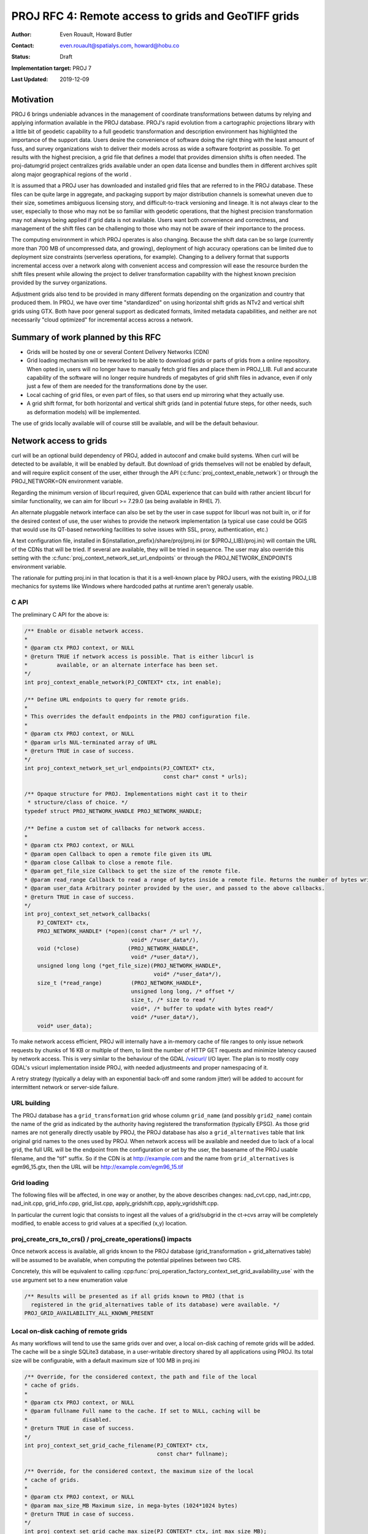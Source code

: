 .. _rfc4:

====================================================================
PROJ RFC 4: Remote access to grids and GeoTIFF grids
====================================================================

:Author: Even Rouault, Howard Butler
:Contact: even.rouault@spatialys.com, howard@hobu.co
:Status: Draft
:Implementation target: PROJ 7
:Last Updated: 2019-12-09

Motivation
-------------------------------------------------------------------------------

PROJ 6 brings undeniable advances in the management of coordinate
transformations between datums by relying and applying information available in
the PROJ database. PROJ's rapid evolution from a cartographic projections
library with a little bit of geodetic capability to a full geodetic
transformation and description environment has highlighted the importance of
the support data. Users desire the convenience of software doing the right
thing with the least amount of fuss, and survey organizations wish to deliver
their models across as wide a software footprint as possible.  To get results
with the highest precision, a grid file that defines a model that provides
dimension shifts is often needed. The proj-datumgrid project centralizes grids
available under an open data license and bundles them in different archives
split along major geographical regions of the world .

It is assumed that a PROJ user has downloaded and installed grid files that are
referred to in the PROJ database. These files can be quite large in aggregate,
and packaging support by major distribution channels is somewhat uneven due to
their size, sometimes ambiguous licensing story, and difficult-to-track
versioning and lineage.  It is not always clear to the user, especially to
those who may not be so familiar with geodetic operations, that the highest
precision transformation may not always being applied if grid data is not
available. Users want both convenience and correctness, and management of the
shift files can be challenging to those who may not be aware of their
importance to the process.

The computing environment in which PROJ operates is also changing. Because the
shift data can be so large (currently more than 700 MB of uncompressed data,
and growing), deployment of high accuracy operations can be limited due to
deployment size constraints (serverless operations, for example). Changing to a
delivery format that supports incremental access over a network along with
convenient access and compression will ease the resource burden the shift files
present while allowing the project to deliver transformation capability with
the highest known precision provided by the survey organizations.

Adjustment grids also tend to be provided in many different formats depending
on the organization and country that produced them. In PROJ, we have over time
"standardized" on using horizontal shift grids as NTv2 and vertical shift grids
using GTX. Both have poor general support as dedicated formats, limited
metadata capabilities, and neither are not necessarily "cloud optimized" for
incremental access across a network.

Summary of work planned by this RFC
-------------------------------------------------------------------------------

- Grids will be hosted by one or several Content Delivery Networks (CDN)
- Grid loading mechanism will be reworked to be able to download grids or parts
  of grids from a online repository. When opted in, users will no longer have to
  manually fetch grid files and place them in PROJ_LIB.
  Full and accurate capability of the software will no longer require hundreds
  of megabytes of grid shift files in advance, even if only just a few of them
  are needed for the transformations done by the user.
- Local caching of grid files, or even part of files, so that users end up
  mirroring what they actually use.
- A grid shift format, for both horizontal and vertical shift grids (and in
  potential future steps, for other needs, such as deformation models) will be
  implemented.

The use of grids locally available will of course still be available, and will
be the default behaviour. 

Network access to grids
-------------------------------------------------------------------------------

curl will be an optional build dependency of PROJ, added in autoconf and cmake
build systems. When curl will be detected to be available, it will be enabled
by default. But download of grids themselves will not be enabled by default,
and will require explicit consent of the user, either through the API
(:c:func:`proj_context_enable_network`) or through the PROJ_NETWORK=ON
environment variable.

Regarding the minimum version of libcurl required, given GDAL experience that
can build with rather ancient libcurl for similar functionality, we can aim for
libcurl >= 7.29.0 (as being available in RHEL 7).

An alternate pluggable network interface can also be set by the user in case
suppot for libcurl was not built in, or if for the desired context of use, the
user wishes to provide the network implementation (a typical use case could be
QGIS that would use its QT-based networking facilities to solve issues with
SSL, proxy, authentication, etc.)

A text configuration file, installed in ${installation_prefix}/share/proj/proj.ini
(or ${PROJ_LIB}/proj.ini)
will contain the URL of the CDNs that will be tried. If several are available,
they will be tried in sequence. The user may also override this setting with the
:c:func:`proj_context_network_set_url_endpoints` or through the PROJ_NETWORK_ENDPOINTS
environment variable.

The rationale for putting proj.ini in that location is
that it is a well-known place by PROJ users, with the existing PROJ_LIB mechanics
for systems like Windows where hardcoded paths at runtime aren't generaly usable.

C API
+++++

The preliminary C API for the above is:

.. code-block:: c

    /** Enable or disable network access.
    *
    * @param ctx PROJ context, or NULL
    * @return TRUE if network access is possible. That is either libcurl is
    *         available, or an alternate interface has been set.
    */
    int proj_context_enable_network(PJ_CONTEXT* ctx, int enable);

    /** Define URL endpoints to query for remote grids.
    *
    * This overrides the default endpoints in the PROJ configuration file.
    *
    * @param ctx PROJ context, or NULL
    * @param urls NUL-terminated array of URL
    * @return TRUE in case of success.
    */
    int proj_context_network_set_url_endpoints(PJ_CONTEXT* ctx,
                                               const char* const * urls);

    /** Opaque structure for PROJ. Implementations might cast it to their
     * structure/class of choice. */
    typedef struct PROJ_NETWORK_HANDLE PROJ_NETWORK_HANDLE;

    /** Define a custom set of callbacks for network access.
    *
    * @param ctx PROJ context, or NULL
    * @param open Callback to open a remote file given its URL
    * @param close Callbak to close a remote file.
    * @param get_file_size Callback to get the size of the remote file.
    * @param read_range Callback to read a range of bytes inside a remote file. Returns the number of bytes written into the buffer.
    * @param user_data Arbitrary pointer provided by the user, and passed to the above callbacks.
    * @return TRUE in case of success.
    */
    int proj_context_set_network_callbacks(
        PJ_CONTEXT* ctx,
        PROJ_NETWORK_HANDLE* (*open)(const char* /* url */,
                                     void* /*user_data*/),
        void (*close)               (PROJ_NETWORK_HANDLE*, 
                                     void* /*user_data*/),
        unsigned long long (*get_file_size)(PROJ_NETWORK_HANDLE*,
                                            void* /*user_data*/),
        size_t (*read_range)         (PROJ_NETWORK_HANDLE*,
                                     unsigned long long, /* offset */
                                     size_t, /* size to read */
                                     void*, /* buffer to update with bytes read*/
                                     void* /*user_data*/),
        void* user_data);


To make network access efficient, PROJ will internally have a in-memory cache
of file ranges to only issue network requests by chunks of 16 KB or multiple of them,
to limit the number of HTTP GET requests and minimize latency caused by network
access. This is very similar to the behaviour of the GDAL
`/vsicurl/ <https://gdal.org/user/virtual_file_systems.html#vsicurl-http-https-ftp-files-random-access>`_
I/O layer. The plan is to mostly copy GDAL's vsicurl implementation inside PROJ, with
needed adjustmeents and proper namespacing of it.

A retry strategy (typically a delay with an exponential back-off and some random
jitter) will be added to account for intermittent network or server-side failure.

URL building
++++++++++++

The PROJ database has a ``grid_transformation`` grid whose column ``grid_name``
(and possibly ``grid2_name``) contain the name of the grid as indicated by the
authority having registered the transformation (typically EPSG). As those
grid names are not generally directly usable by PROJ, the PROJ database has
also a ``grid_alternatives`` table that link original grid names to the ones used
by PROJ. When network access will be available and needed due to lack of a
local grid, the full URL will be the 
endpoint from the configuration or set by the user, the basename of the PROJ
usable filename, and the "tif" suffix. So if the CDN is at http://example.com
and the name from ``grid_alternatives`` is egm96_15.gtx, then the URL will
be http://example.com/egm96_15.tif

Grid loading
++++++++++++

The following files will be affected, in one way or another, by the above describes
changes:
nad_cvt.cpp, nad_intr.cpp, nad_init.cpp, grid_info.cpp, grid_list.cpp, apply_gridshift.cpp,
apply_vgridshift.cpp.

In particular the current logic that consists to ingest all the values of a
grid/subgrid in the ct->cvs array will be completely modified, to enable
access to grid values at a specified (x,y) location.

proj_create_crs_to_crs() / proj_create_operations() impacts
+++++++++++++++++++++++++++++++++++++++++++++++++++++++++++

Once network access is available, all grids known to the PROJ database
(grid_transformation + grid_alternatives table) will be assumed to be available,
when computing the potential pipelines between two CRS.

Concretely, this will be equivalent to calling
:cpp:func:`proj_operation_factory_context_set_grid_availability_use`
with the ``use`` argument set to a new enumeration value 

.. code-block:: c

    /** Results will be presented as if all grids known to PROJ (that is
      registered in the grid_alternatives table of its database) were available. */
    PROJ_GRID_AVAILABILITY_ALL_KNOWN_PRESENT


Local on-disk caching of remote grids
+++++++++++++++++++++++++++++++++++++

As many workflows will tend to use the same grids over and over, a local
on-disk caching of remote grids will be added. The cache will be a single
SQLite3 database, in a user-writable directory shared by all applications using
PROJ. Its total size will be configurable, with a default maximum size of 100 MB
in proj.ini

.. code-block:: c

    /** Override, for the considered context, the path and file of the local
    * cache of grids.
    *
    * @param ctx PROJ context, or NULL
    * @param fullname Full name to the cache. If set to NULL, caching will be
    *                 disabled.
    * @return TRUE in case of success.
    */
    int proj_context_set_grid_cache_filename(PJ_CONTEXT* ctx, 
                                             const char* fullname);

    /** Override, for the considered context, the maximum size of the local
    * cache of grids.
    *
    * @param ctx PROJ context, or NULL
    * @param max_size_MB Maximum size, in mega-bytes (1024*1024 bytes)
    * @return TRUE in case of success.
    */
    int proj_context_set_grid_cache_max_size(PJ_CONTEXT* ctx, int max_size_MB);

The planned database structure is:

.. code-block:: sql

    CREATE TABLE chunks(
        id        INTEGER PRIMARY KEY AUTOINCREMENT,
        filename  TEXT NOT NULL,
        offset    INTEGER NOT NULL,
        data      BLOB NOT NULL
    );

    CREATE INDEX idx_chunks ON chunks USING (filename, offset);

    CREATE TABLE recently_used(
        age        INTEGER UNIQUE, -- 0 is last accessed
        chunk_id   INTEGER UNIQUE NOT NULL,
        CONSTRAINT fk_recently_used_to_chunk FOREIGN KEY (chunk_id) REFERENCES chunks(id)
    );

The chunks table will store 16 KB chunks (or less for terminating chunks).
The recently_used table will act as a least recently used list of chunk ids.

The directory used to locate this database will be ${XDG_DATA_HOME}/proj
(per https://specifications.freedesktop.org/basedir-spec/basedir-spec-latest.html)
where ${XDG_DATA_HOME} defaults to ${HOME}/.local/share on Unix builds
and ${LOCALAPPDATA} on Windows builds. Exact details to be sorted out, but
https://github.com/ActiveState/appdirs/blob/a54ea98feed0a7593475b94de3a359e9e1fe8fdb/appdirs.py#L45-L97
can be a good reference.

As this database might be accesse by several threads or processes at the same
time, the code accessing to it will carefully honour SQLite3 errors regarding
to locks, to do appropriate retries if another thread/process is currently
locking the database. Accesses requiring a modification of the database will
start with a BEGIN IMMEDIATE transaction so as to acquire a write lock.

.. note:: This database should be hosted on a local disk, not a network one.
          Otherwise SQLite3 locking issues are to be expected.

CDN provider
++++++++++++

`Amazon Public Datasets <https://aws.amazon.com/opendata/public-datasets/>`_
has offered to be a storage and CDN provider.

The program covers storage and egress (bandwidth) of the data.
They generally don't allow usage of CloudFront
(their CDN) as part of the program (we would usually look to have it covered
by credits), but in this instance, they would be fine to provide it.
They'd only ask that we keep the CloudFront URL "visible" (as appropriate for
the use case) so people can see where the data is hosted in case they go looking.
Their terms can be seen at https://aws.amazon.com/service-terms/ and CloudFront
has its own, small section. Those terms may change a bit from time to time for
minor changes. Major changing service terms is assumed to be unfrequent.
There are also the Public Dataset Program terms at http://aws.amazon.com/public-datasets/terms/.
Those also do not effectively change over time and are renewed on a 2 year basis.

Criteria for grid hosting
+++++++++++++++++++++++++

The grids hosted on the CDN will be exactly the ones collected,
currently and in the future, by the `proj-datumgrid <https://github.com/OSGeo/proj-datumgrid/>`_
initiative. In particular, new grids are accepted as long as
they are released under a license that is compatible with the
`Open Source Definition <https://opensource.org/osd-annotated>`_ and the source
of the grid is clearly stated and verifiable. Suitable licenses include:

- Public domain
- X/MIT
- BSD 2/3/4 clause
- CC0
- CC-BY (v3.0 or later)
- CC-BY-SA (v3.0 or later)

For new grids to be transparently used by the proj_create_crs_to_crs() mechanics,
they must be registered in the PROJ database (proj.db) in the ``grid_transformation`` and
``grid_alternatives`` table. The nominal path to have a new record in the grid_transformation
is to have a transformation being registered in the EPSG dataset (if there is no
existing one), which will be subsequently imported into the PROJ database.

Versioning, historical preservation of grids
++++++++++++++++++++++++++++++++++++++++++++

The policy regarding this should be similar to the one applied to
`proj-datumgrid <https://github.com/OSGeo/proj-datumgrid/>`_, which even if
not formalized, is around the following lines:

- Geodetic agencies release regularly new version of grids. Typically for the
  USA, NOAA has released GEOID99, GEOID03, GEOID06, GEOID09, GEOID12A, GEOID12B,
  GEOID18 for the NAVD88 to NAD83/NAD83(2011) vertical adjustments. Each of these
  grids is considered by EPSG and PROJ has a separate object, with distinct filenames.
  The release of a new version does not cause the old grid to be automatically removed.
  That said, due to advertized accuracies and supersession rules of the EPSG dataset, the
  most recent grid will generally be used for a CRS -> CRS transformation if the
  user uses proj_create_crs_to_crs() (with the exception that if a VERT_CRS WKT
  includes a GEOID_MODEL known to PROJ, an old version of the grid will be used).
  If the user specifies a whole pipeline with an explicit grid name, it will be
  of course strictly honoured.
  As time goes, the size of the datasets managed by proj-datumgrid will be increasing,
  we will have to explore on we managed that for the distributed .zip / .tar.gz
  archives. This should not be a concern for CDN hosted content.

- In case software-related conversion errors from the original grid format to the
  one used by PROJ (be it GTX, NTv2 or GeoTIFF) would happen, the previous erroneous
  version of the dataset would be replaced by the corrected one. In that situation,
  this might have an effect with the local on-disk caching of remote grids. We will
  have to see with the CDN providers used if we can use for example the ETag HTTP header
  on the client to detect a change, so that old cached content is not erroneously
  reused (if not possible, we'll have to use some text file listing the grid names and their
  current md5sum)


Grids in GeoTIFF format
-------------------------------------------------------------------------------

Limitations of current formats
++++++++++++++++++++++++++++++

Several formats exist depending on the ad-hoc needs and ideas of the original
data producer. It would be apropriate to converge on a common format able to
address the different use cases.

- Not tiled. Tiling is a nice to have propery for cloud-friendly access to
  large files.
- No support for compression
- The NTv2 structures is roughly: header of main grid, data of main grid,
  header of subgrid 1, data of subgrid 1, header of subgrid 2, data of subgrid 2,
  etc.Due to the headers being scattered through the file, it is not possibly
  to retrieve with a single HTTP GET request all header information.
- GTX format has no provision to store metadata besides the minimum georeferencing
  of the grid. NTv2 is a bit richer, but no extensible metadata possible.

Discussion on choice of format
++++++++++++++++++++++++++++++

We have been made recently aware of other initiatives from the industry to come
with a common format to store geodetic adjustment data. Some discussions have
happen recently within the OGC CRS Working group. Past efforts include the
Esri's proposed Geodetic data Grid eXchange Format, GGXF, briefly mentionned at
page 86 of
https://iag.dgfi.tum.de/fileadmin/IAG-docs/Travaux2015/01_Travaux_Template_Comm_1_tvd.pdf
and page 66 of ftp://ftp.iaspei.org/pub/meetings/2010-2019/2015-Prague/IAG-Geodesy.pdf
The current trend of those works would be to use a netCDF / HDF5 container.

So, for the sake of completness, we list hereafter a few potential candidate
formats and their pros and cons.

TIFF/GeoTIFF
************

Strong points:

* TIFF is a well-known and widespread format.

* The GeoTIFF encoding is a widely industry supported scheme to encode georeferencing.
  It is now a `OGC standard <https://www.opengeospatial.org/standards/geotiff>`_

* There are independent initiatives to share grids as GeoTIFF, like
  `that one <https://www.agisoft.com/downloads/geoids/>`_

* TIFF can contain multiple images (IFD: Image File Directory) chained together.
  This is the mechanism used for multiple-page scanned TIFF files, or in the
  geospatial field to store multi-resolution/pyramid rasters. So it can be
  used with sub-grids as in the NTv2 format.

* Extensive experience with the TIFF format, and its appropriatness for network
  access, in particular through the `Cloud Optimized GeoTIFF initiative <https://www.cogeo.org/>`_
  whose layout can make use of sub-grids efficient from a network access
  perspective, because grid headers can be put at the beginning of the file, and
  so being retrieved in a single HTTP GET request.

* TIFF can be tiled.

* TIFF can be compressed. Commonly found compression formats arre DEFLATE, LZW,
  combined with differential integer or floating point predictors

* A TIFF image can contain a configurable number of channels/bands/samples.
  In the rest of the document, we will use the sample terminology for this concept.

* TIFF sample organization can be configured: either the values of different
  samples are packed together (`PlanarConfiguration <https://www.awaresystems.be/imaging/tiff/tifftags/planarconfiguration.html>`_ = Contig), or put in separate tiles/strips
  (PlanarConfiguration = Separate)

* libtiff is a dependency commonly found in binary distributions of the
  "ecosystem" to which PROJ belongs too

* libtiff benefits from many years of efforts to increase its security, for
  example being integrated to the oss-fuzz initiative. Given the potential
  fetching of grids, using security tested components is an important concern.

* Browser-side: there are "ports" of libtiff/libgeotiff in the browser such
  as https://geotiffjs.github.io/ which could potentially make a port of PROJ
  easier.

Weak points:

* we cannot use libgeotiff, since it depends itself on PROJ (to resolve CRS
  or components of CRS from their EPSG codes). That said, for PROJ intended
  use, we only need to decode the ModelTiepointTag and ModelPixelScaleTag TIFF
  tags, so this can be done "at hand"

* the metadata capabilities of TIFF baseline are limited. The TIFF format comes
  with a predefined set of metadata items whose keys have numeric values. That
  said, GDAL has used for the last 20 years or so a dedicated tag,
  `GDAL_METADATA <https://www.awaresystems.be/imaging/tiff/tifftags/gdal_metadata.html>`_
  of code 42112 that holds a XML-formatted string being able to store arbitrary
  key-pair values.

netCDF v3
*********

Strong points:

* The binary format description as given in
  `OGC 10-092r3 <http://portal.opengeospatial.org/files/?artifact_id=43734>`_ is relatively simple,
  but it would still probably be necessary to use libnetcdf-c to access it

* Metadata can be stored easily in netCDF attributes


Weak points:

* No compression in netCDF v3

* No tiling in netCDF v3

* Multi-samples variables are located in different sections of the files
  (correspond to TIFF PlanarConfiguration = Separate)

* No natural way of having hiearchical / multigrids. They must be encoded as
  separate variables

* georeferencing in netCDF is somewhat less standardized than TIFF/GeoTIFF.
  The generally used model is `the conventions for CF (Climate and Forecast)
  metadata <http://cfconventions.org/>`_
  but there is nothing really handy in them for simple georeferencing with
  the coordinate of the upper-left pixel and the resolution. The practice is
  to write explict lon and lat variables with all values taken by the grid.
  GDAL has for many years supported a simpler syntax, using a GeoTransform
  attribute.

* From the format description, its layout could be relatively cloud friendly,
  except that libnetcdf has no API to plug an alternate I/O layer.

* Most binary distributions of netCDF nowadays are based on libnetcdf v4, which
  implies the HDF5 dependency.

* From a few issues we identified a few years ago regarding crashes on corrupted
  datasets, we contacted libnetcdf upstream, but they did not seem to be
  interested in addressing those security issues.

netCDF v4 / HDF5
****************

Note: The netCDF v4 format is a profile of the HDF5 file format.

Strong points:

* Compression supported (ZLIB and SZIP predefined)

* Tiling (chunking) supported

* Values of Multi-sample variables can be interleaved together (similarly
  to TIFF PlanarConfiguration = Contig) by using compound data types.

* Hierarchical organization with groups

* While the netCDF API does not provide an alternate I/O layer, this is
  possible with the HDF5 API.

* Grids can be indexed by more than 2 dimensions (for current needs, we
  don't need more than 2D support)

Weak points:

* The `HDF 5 File format <https://support.hdfgroup.org/HDF5/doc/H5.format.html>`_
  is more complex than netCDF v3, and likely more than TIFF. We do not have
  in-depth expertise of it to assess its cloud-friendliness.

* The ones mentionned for netCDF v3 regarding georeferencing and security apply.


GeoPackage
**********

As PROJ has already a SQLite3 dependency, GeoPackage could be examined as a
potential solution.

Strong points:

* SQLite3 dependency

* OGC standard

* Multi-grid capabilities

* Tiling

* Compression

* Metadata capabilities

Weak points:

* GeoPackage mostly address the RGB(A) Byte use case, or via the tile gridded
  data extension, single-sample non-Byte data. No native support for multi-sample
  non-Byte data: each sample should be put in a separate raster table.

* Experience shows that SQLite3 layout (at least the layout adopted when using
  the standard libsqlite3) is not cloud friendly. Indices may be scattered in
  different places of the file.

Conclusions
***********

The 2 major contenders regarding our goals and constraints are GeoTIFF and HDF5.
Given past positive experience and its long history, GeoTIFF remains our preferred
choice.


.. _description_geotiff_format:

Description of the PROJ GeoTIFF format
++++++++++++++++++++++++++++++++++++++

The general principles that guide the following requirements and recommendations
are such that files will be properly recognized by PROJ, and also by GDAL which
is an easy way to inspect such grid files:

- `TIFF 6.0 <https://www.awaresystems.be/imaging/tiff/specification/TIFF6.pdf>`_
  based (could possibly be BigTIFF without code changes, if we ever
  need some day to handle grids larger than 4GB)

- `GeoTIFF 1.1 <http://docs.opengeospatial.org/is/19-008r4/19-008r4.html>`_ for the georeferencing.
  GeoTIFF 1.1 is a recent standard, compared to the original GeoTIFF 1.0 version,
  but its backward compatibility is excellent, so that should not cause much trouble
  to readers that are not official GeoTIFF 1.1 compliant.

- Files hosted on the CDN will use a Geographic 2D CRS for the GeoTIFF GeoKeys.
  That CRS is intended to be the interpolation CRS as defined in
  `OGC Abstract Specification Topic 2 <http://docs.opengeospatial.org/as/18-005r4/18-005r4.html>`_,
  that is the CRS to which grid values are refered to.

  Given that they will nominally be related to the EPSG dataset, the `GeodeticCRSGeoKey
  <http://docs.opengeospatial.org/is/19-008r4/19-008r4.html#_requirements_class_geodeticcrsgeokey>`_
  will be used to store the EPSG code of the CRS. If the CRS cannot be reliably
  encoded through that key or other geokeys, the ``interpolation_crs_wkt`` metadata
  item detailed afterwards should be used.

  This CRS will be generally the source CRS (for geographic to
  geographic horizontal shift grids, or geographic to vertical shift grids), but
  for vertical to vertical CRS adjustment, this will be the geographic CRS to
  which the grid is referenced. In some very rare cases of geographic to vertical
  shift grids, the interpolation CRS might be a geographic CRS that is not the
  same as the source CRS (into which ellipsoidal height are expressed). The only
  instance we have in mind is for the EPSG:7001 "ETRS89 to NAP height (1)" transformation
  using the naptrans2008 VDatum-grid which is referenced to Amersfoort EPSG:4289
  instead of ETRS89...

  On the reading side, PROJ will ignore that information:
  the CRS is already stored in the source_crs or interpolation_crs column of the
  grid_transformation table.

  For geographic to vertical shift files (geoid models), the GeoTIFF 1.1
  convention will be used to store the value of the `VerticalGeoKey
  <http://docs.opengeospatial.org/is/19-008r4/19-008r4.html#_requirements_class_verticalgeokey>`_
  So a geoid model that apply to WGS 84 EPSG:4979 will have GeodeticCRSGeoKey = 4326
  and VerticalGeoKey = 4979.

- Files hosted on the CDN will use the GeoTIFF defined `ModelTiepointTag and ModelPixelScaleTag
  <http://docs.opengeospatial.org/is/19-008r4/19-008r4.html#_raster_to_model_coordinate_transformation_requirements>`_ TIFF tags
  to store the coordinates of the upper-left pixel and the resolution of the pixels.
  On the reading side, they will be required and ModelTransformationTag will be ignored.

  .. note::

    Regarding anti-meridian handling, a variety of possibilities exist.
    We do not attempt to standardize this and filesh hosted on the CDN will use
    a georeferencing close to the original data producer.
    For example, NOAA vertical grids that apply to Conterminous USA might even have a top-left
    longitude beyond 180 (for consistency with Alaska grids, whose origin is < 180)
    Anti-meridian handling in PROJ has probably issues. This RFC does not attempt
    to address them in particular, as they are believed to be orthogonal to the
    topics it covers, and being mostly implementation issues.

- Files hosted on the CDN will use the `GTRasterTypeGeoKey
  <http://docs.opengeospatial.org/is/19-008r4/19-008r4.html#_requirements_class_gtrastertypegeokey>`_
  = PixelIsPoint convention.
  This is the convention used by most existing grid formats currently. Note that GDAL
  typically use a PixelIsArea convention (but can handle both conventions), so the
  georeferencing it displays when opening a .gsb or .gtx file appears to have a 
  half-pixel shift regarding to the coordinates stored in the original grid file. On
  the reading side, PROJ will accept both conventions (for equivalent georeferencing,
  the value of the origin in a PixelIsArea convention is shifted by a half-pixel
  towards the upper-left direction). Unspecified behaviour if this GeoKey is absent.

- Files hosted on the CDN will be tiled, presumably with 256x256 tiles (small
  grids that are smaller than 256x256 will use a single strip). On the reading
  side, PROJ will accept TIFF files with any strip or tile organization.
  Tiling is expressed by specifying the TileWidth, TileHeight, TileOffsets
  and TileByteCounts tags. Strip organization is expressed by specifying the
  RowsPerStrip, StripByteCounts and StripOffsets tags.

- Files hosted on the CDN will use `Compression
  <https://www.awaresystems.be/imaging/tiff/tifftags/compression.html>`_ = DEFLATE
  or LZW (to be determined, possibly with
  `Predictor <https://www.awaresystems.be/imaging/tiff/tifftags/predictor.html>`_ = 2
  or 3)
  On the reading side, PROJ will accept TIFF files with any compression method
  (appropriate for the data types and PhotometricInterpretation considered)
  supported by the libtiff build used by PROJ. Of course uncompressed files will be supported.

- Files hosted on the CDN will use little-endian byte ordering. On the reading
  side, libtiff will transparently handle both little-endian and big-endian
  ordering.

- Files hosted on the CDN will use PlanarConfiguration=Separate.
  The tools described in a later section will order blocks so that blocks needed
  for a given location are close to each other.
  On the reading side, PROJ will handle also PlanarConfiguration=Contig.

- Files hosted on the CDN will generally use Float32 (BitsPerSample=32 and SampleFormat=IEEEFP)
  Files may be created using Signed Int 16 (
  `BitsPerSample <https://www.awaresystems.be/imaging/tiff/tifftags/bitspersample.html>`_ =16 and
  `SampleFormat <https://www.awaresystems.be/imaging/tiff/tifftags/sampleformat.html>`_ = INT),
  Unsigned Int 16 (BitsPerSample=16 and SampleFormat=UINT), Signed Int 32 or Unsigned Int 32 generally with an
  associate scale/offset.
  On the reading side, only those three data types will be supported as well.

- Files hosted on the CDN will have a `PhotometricInterpretation
  <https://www.awaresystems.be/imaging/tiff/tifftags/photometricinterpretation.html>`_ = MinIsBlack.
  It will be assumed, and ignored on the reading side.

- Files hosted on the CDN will nominally have:

    * `SamplesPerPixel <https://www.awaresystems.be/imaging/tiff/tifftags/samplesperpixel.html>`_ = 2
      for horizontal shift grid, with the first sample being the longitude offset
      and the second sample being the latitude offset.

    * SamplesPerPixel = 1 for vertical shift grids.

   In the future, different values of SamplesPerPixel may be used to accomodate
   for other needs. For example for deformation models, SamplesPerPixel = 3 to combine
   horizontal and vertical adjustments.
   And even for the current identified needs of horizontal or vertical shifts,
   more samples may be present (to indicate for example uncertainties), but
   will be ignored by PROJ.

   The `ExtraSamples <https://www.awaresystems.be/imaging/tiff/tifftags/extrasamples.html>`_
   tag should be set to a value of SamplesPerPixel - 1 (given the rules that
   apply for PhotometricInterpretation = MinIsBlack)

- The `ImageDescription <https://www.awaresystems.be/imaging/tiff/tifftags/imagedescription.html>`_
  tag may be used to convey extra information about the name, provenance, version
  and last updated date of the grid.
  Will be set when possible fo files hosted on the CDN.
  Ignored by PROJ.

- The `Copyright <https://www.awaresystems.be/imaging/tiff/tifftags/copyright.html>`_
  tag may be used to convey extra information about the copyright and license of the grid.
  Will be set when possible fo files hosted on the CDN.
  Ignored by PROJ.

- The `DateTime <https://www.awaresystems.be/imaging/tiff/tifftags/datetime.html>`_
  tag may be used to convey the date at which the file has been created or
  converted. In case of a file conversion, for example from NTv2, this will be
  the date at which the conversion has been performed. The ``ImageDescription``
  tag however will contain the latest of the CREATED or UPDATED fields from the NTv2 file.
  Will be set when possible fo files hosted on the CDN.
  Ignored by PROJ.

- Files hosted on the CDN will use the `GDAL_NODATA
  <https://www.awaresystems.be/imaging/tiff/tifftags/gdal_nodata.html>`_ tag to encode
  the value of the nodata / missing value, when it applies to the grid.

  If offset and/or scaling is used, the nodata value corresponds to the raw value,
  before applying offset and scaling.
  The value found in this tag, if present, will be honoured (to the extent to
  which current PROJ code makes use of nodata).
  For floating point data, writers are strongly discouraged to use non-finite values
  (+/- infinity, NaN) of nodata to maximimize interoperability.
  The GDAL_NODATA value applies to all samples of a given TIFF IFD.

- Files hosted on the CDN will use the `GDAL_METADATA
  <https://www.awaresystems.be/imaging/tiff/tifftags/gdal_metadata.html>`_ tag to encode extra
  metadata not supported by baseline or extended TIFF.

  * The root XML node should be ``GDALMetadata``

  * Zero, one or several child XML nodes ``Item`` may be present.

  * A Item should have a ``name`` attribute, and a child text node with its value.
    ``role`` and ``sample`` attributes may be present for attributes that have
    a special semantics (recognized by GDAL). The value of `sample` should be
    a integer value between 0 and number_of_samples - 1.

  * Scale and offset to convert integer raw values to floating point values
    may be expressed with XML `Item` elements whose name attribute is respectively
    ``SCALE`` and ``OFFSET``, and their ``role`` attribute is respectively ``scale``
    and ``offset``. The decoded value will be: {offset} + {scale} * raw_value_from_geotiff_file

    For a offset value of 1 and scaling of 2, the following payload should be
    stored:

    .. code-block:: xml

        <GDALMetadata>
            <Item name="OFFSET" sample="0" role="offset">1</Item>
            <Item name="SCALE" sample="0" role="scale">2</Item>
        </GDALMetadata>

  * The type of the grid must be specified with a `Item` whose ``name`` is set
    to ``TYPE``.

    Values recognized by PROJ currently are:

    - ``HORIZONTAL_OFFSET``: implies the presence of at least two samples.
      The first sample must contain the latitude offset and the second
      sample must contain the longitude offset.
      Corresponds to PROJ ``hgridshift`` method.

    - ``VERTICAL_OFFSET_GEOGRAPHIC_TO_VERTICAL``: implies the presence of at least one sample.
      The first sample must contain the vertical adjustment. Must be used when
      the source/interpolation CRS is a Geographic CRS and the target CRS a Vertical CRS.
      Corresponds to PROJ ``vgridshift`` method.

    - ``VERTICAL_OFFSET_VERTICAL_TO_VERTICAL``: implies the presence of at least one sample.
      The first sample must contain the vertical adjustment. Must be used when
      the source and target CRS are Vertical CRS.
      Corresponds to PROJ ``vgridshift`` method.

    - ``GEOCENTRIC_TRANSLATION``: implies the presence of at least 3 samples.
      The first 3 samples must be respectively the geocentric adjustments along
      the X, Y and Z axis. Must be used when the source and target CRS are
      geocentric CRS. The interpolation CRS must be a geographic CRS.
      Corresponds to PROJ ``xyzgridshift`` method.

    For example:

    .. code-block:: xml

        <Item name="TYPE">HORIZONTAL_OFFSET</Item>

  * The description of each sample must be specified with a Item whose ``name``
    attribute is set to ``DESCRIPTION`` and ``role`` attribute to ``description``.

    Values recognized by PROJ for this Item are currently:

    + ``latitude_offset``: valid for TYPE=HORIZONTAL_OFFSET. Sample values should be
      the value to add a latitude expressed in the CRS encoded in the GeoKeys
      to obtain a latitude value expressed in the target CRS.

    + ``longitude_offset``: valid for TYPE=HORIZONTAL_OFFSET. Sample values should be
      the value to add a longitude expressed in the CRS encoded in the GeoKeys
      to obtain a longitude value expressed in the target CRS.

    + ``geoid_undulation``: valid for TYPE=VERTICAL_OFFSET_GEOGRAPHIC_TO_VERTICAL.
      For a source CRS being a geographic CRS and a target CRS being a vertical CRS,
      sample values should be the value to add to a geoid-related height (that
      is expressed in the target CRS) to
      get an ellipsoidal height (that is expressed in the source CRS), also
      called the geoid undulation.
      Note the possible confusion related to what is the source CRS and target CRS and
      the semantics of the value stored (to convert from the source to the target,
      one must subtract the value contained in the grid). This is the convention
      used by the `EPSG:9665 <https://www.epsg-registry.org/export.htm?gml=urn:ogc:def:method:EPSG::9665>`_
      operation method.

    + ``vertical_offset``: valid for TYPE=VERTICAL_OFFSET_VERTICAL_TO_VERTICAL.
      For a source and target CRS being vertical CRS,
      sample values should be the value to add to an elevation expressed in the
      source CRS to obtain a longitude value expressed in the target CRS.

    + ``x_translation`` / ``y_translation`` / ``z_translation``: valid for
      TYPE=GEOCENTRIC_TRANSLATION.
      Sample values should be the value to add to the input geocentric coordinates
      expressed in the source CRS to geocentric coordinates expressed in the target CRS.

    For example:

    .. code-block:: xml

        <Item name="DESCRIPTION" sample="0" role="description">latitude_offset</Item>
        <Item name="DESCRIPTION" sample="1" role="description">longitude_offset</Item>

    Other values may be used (not used by PROJ):

    + ``latitude_offset_accuracy``: valid for TYPE=HORIZONTAL_OFFSET. Sample values should be
      the accuracy of corresponding latitude_offset samples. Generally in metre (if converted from NTv2)

    + ``longitude_offset_accuracy``: valid for TYPE=HORIZONTAL_OFFSET. Sample values should be
      the accuracy of corresponding longitude_offset samples. Generally in metre (if converted from NTv2)

  * The sign convention for the values of the ``longitude_offset`` channel
    should be indicated with an Item named ``positive_value`` whose value
    can be ``west`` or ``east``. NTv2 products originally use a ``west``
    convention, but when converting from them to GeoTIFF, the sign of those
    samples will be inverted so they use a more natural ``east`` convention.
    If this item is absent, the default value is ``east``.

  * The unit of the values stored in the grid must be specified for each
    sample through an Item of name ``UNITTYPE`` and role ``unittype``
    Valid values should be the name of entries from the EPSG ``unitofmeasure``
    table. To maximize interoperability, writers are strongly encouraged to
    limit themselves to the following values:

    For linear units:

    - ``metre`` (default value assumed if absent for vertical shift grid files, and value used for files stored on PROJ CDN)
    - ``US survey foot``

    For angular units:

    - ``degree``
    - ``arc-second`` (default value assumed if absent for longitude and latitude offset samples of horizontal shift grid files, and value used for files stored on PROJ CDN)

    The longitude and latitude offset samples should use the same unit.

    For future use case that involve time-derivative quantities, the following
    units may be used:

    - ``metres per year``
    - ``arc-seconds per year``

    Example:

    .. code-block:: xml

        <Item name="UNITTYPE" sample="0" role="unittype">arc-second</Item>
        <Item name="UNITTYPE" sample="1" role="unittype">arc-second</Item>

  * The ``target_crs_epsg_code`` metadata item should be present.
    For a horizontal shift grid, this is the EPSG
    code of the target geographic CRS. For a vertical shift grid, this is the
    EPSG code of a the target vertical CRS.
    If the target CRS has no associated EPSG code, ``target_crs_wkt`` must be
    used.
    Ignored by PROJ currently.

  * The ``target_crs_wkt`` metadata item must be present if the
    ``target_crs_epsg_code`` cannot be used.
    Its value should be a valid WKT string according to
    `WKT:2015 <http://docs.opengeospatial.org/is/12-063r5/12-063r5.html>`_
    or `WKT:2019 <hhttp://docs.opengeospatial.org/is/18-010r7/18-010r7.html>`_
    Ignored by PROJ currently.

  * The ``source_crs_epsg_code`` metadata item must be present if the source
    and interpolation CRS are not the same (typical use case is vertical CRS to vertical CRS
    transformation), because the GeoKeys encode the interpolation CRS and not the source CRS.
    If the source CRS has no associated EPSG code, ``source_crs_wkt`` must be
    used.
    Ignored by PROJ currently.

  * The ``source_crs_wkt`` metadata item must be present if the
    ``source_crs_epsg_code`` cannot be used.
    Its value should be a valid WKT string according to WKT:2015 or WKT:2019.
    Ignored by PROJ currently.

  * The ``interpolation_crs_wkt`` metadata item may be present if the GeoKeys
    cannot be used to express reliably the interpolation CRS.
    Its value should be a valid WKT string according to WKT:2015 or WKT:2019.
    Ignored by PROJ currently.

  * The ``recommended_interpolation_method`` metadata item may be present to
    describe the method to use to interpolation values at locations not
    coincident with nodes stored in the grid file. Potential values: ``bilinear``,
    ``bicubic``.
    Ignored by PROJ currently.

  * The ``grid_name`` metadata item should be present if there are
    subgrids for this grid (that is grids whose extent is contained in the extent
    of this grid), or if this is a subgrid.
    It is intended to be a relatively short identifier
    Will be ignored by PROJ (this information can be inferred by the grids extent)

  * The ``parent_grid_name`` metadata item should be present if this is a
    subgrid and its value should be equal to the paren's ``grid_name``
    Will be ignored by PROJ (this information can be inferred by the grids extent)

  * The ``number_of_nested_grids`` metadata item should be present if there are
    subgrids for this grid (that is grids whose extent is contained in the extent
    of this grid).
    Will be ignored by PROJ (this information can be inferred by the grids extent)

Example
+++++++

https://github.com/rouault/sample_proj_gtiff_grids/blob/master/ntf_r93.tif has
been converted from https://github.com/OSGeo/proj-datumgrid/blob/master/ntf_r93.gsb
with https://github.com/rouault/sample_proj_gtiff_grids/blob/master/ntv2_to_gtiff.py

::

    $ tiffinfo ntf_r93.tif 

    TIFF Directory at offset 0x4e (78)
    Image Width: 156 Image Length: 111
    Bits/Sample: 32
    Sample Format: IEEE floating point
    Compression Scheme: AdobeDeflate
    Photometric Interpretation: min-is-black
    Extra Samples: 3<unspecified, unspecified, unspecified>
    Samples/Pixel: 4
    Rows/Strip: 111
    Planar Configuration: separate image planes
    ImageDescription: NTF (EPSG:4275) to RGF93 (EPSG:4171). Converted from ntf_r93.gsb (version IGN07_01, last updated on 2007-10-31)
    DateTime: 2019:12:09 00:00:00
    Copyright: Derived from work by IGN France. Open License https://www.etalab.gouv.fr/wp-content/uploads/2014/05/Open_Licence.pdf
    Tag 33550: 0.100000,0.100000,0.000000
    Tag 33922: 0.000000,0.000000,0.000000,-5.500000,52.000000,0.000000
    Tag 34735: 1,1,1,3,1024,0,1,2,1025,0,1,2,2048,0,1,4275
    Tag 42112: <GDALMetadata>
    <Item name="grid_name">FRANCE</Item>
    <Item name="target_crs_epsg_code">4171</Item>
    <Item name="TYPE">HORIZONTAL_OFFSET</Item>
    <Item name="UNITTYPE" sample="0" role="unittype">arc-second</Item>
    <Item name="DESCRIPTION" sample="0" role="description">latitude_offset</Item>
    <Item name="positive_value" sample="1">east</Item>
    <Item name="UNITTYPE" sample="1" role="unittype">arc-second</Item>
    <Item name="DESCRIPTION" sample="1" role="description">longitude_offset</Item>
    <Item name="UNITTYPE" sample="2" role="unittype">arc-second</Item>
    <Item name="DESCRIPTION" sample="2" role="description">latitude_offset_accuracy</Item>
    <Item name="UNITTYPE" sample="3" role="unittype">arc-second</Item>
    <Item name="DESCRIPTION" sample="3" role="description">longitude_offset_accuracy</Item>
    </GDALMetadata>

    Predictor: floating point predictor 3 (0x3)


::

    $ listgeo ntf_r93.tif 

    Geotiff_Information:
        Version: 1
        Key_Revision: 1.1
        Tagged_Information:
            ModelTiepointTag (2,3):
                0                 0                 0                
                -5.5              52                0                
            ModelPixelScaleTag (1,3):
                0.1               0.1               0                
            End_Of_Tags.
        Keyed_Information:
            GTModelTypeGeoKey (Short,1): ModelTypeGeographic
            GTRasterTypeGeoKey (Short,1): RasterPixelIsPoint
            GeodeticCRSGeoKey (Short,1): Code-4275 (NTF)
            End_Of_Keys.
        End_Of_Geotiff.

    GCS: 4275/NTF
    Datum: 6275/Nouvelle Triangulation Francaise
    Ellipsoid: 7011/Clarke 1880 (IGN) (6378249.20,6356515.00)
    Prime Meridian: 8901/Greenwich (0.000000/  0d 0' 0.00"E)
    Projection Linear Units: User-Defined (1.000000m)

    Corner Coordinates:
    Upper Left    (  5d30' 0.00"W, 52d 0' 0.00"N)
    Lower Left    (  5d30' 0.00"W, 40d54' 0.00"N)
    Upper Right   ( 10d 6' 0.00"E, 52d 0' 0.00"N)
    Lower Right   ( 10d 6' 0.00"E, 40d54' 0.00"N)
    Center        (  2d18' 0.00"E, 46d27' 0.00"N)

::

    $ gdalinfo ntf_r93.tif

    Driver: GTiff/GeoTIFF
    Files: ntf_r93.tif
    Size is 156, 111
    Coordinate System is:
    BOUNDCRS[
        SOURCECRS[
            GEOGCRS["NTF",
                DATUM["Nouvelle Triangulation Francaise",
                    ELLIPSOID["Clarke 1880 (IGN)",6378249.2,293.466021293627,
                        LENGTHUNIT["metre",1]]],
                PRIMEM["Greenwich",0,
                    ANGLEUNIT["degree",0.0174532925199433]],
                CS[ellipsoidal,2],
                    AXIS["geodetic latitude (Lat)",north,
                        ORDER[1],
                        ANGLEUNIT["degree",0.0174532925199433]],
                    AXIS["geodetic longitude (Lon)",east,
                        ORDER[2],
                        ANGLEUNIT["degree",0.0174532925199433]],
                USAGE[
                    SCOPE["unknown"],
                    AREA["France - onshore - mainland and Corsica"],
                    BBOX[41.31,-4.87,51.14,9.63]],
                ID["EPSG",4275]]],
        TARGETCRS[
            GEOGCRS["WGS 84",
                DATUM["World Geodetic System 1984",
                    ELLIPSOID["WGS 84",6378137,298.257223563,
                        LENGTHUNIT["metre",1]]],
                PRIMEM["Greenwich",0,
                    ANGLEUNIT["degree",0.0174532925199433]],
                CS[ellipsoidal,2],
                    AXIS["latitude",north,
                        ORDER[1],
                        ANGLEUNIT["degree",0.0174532925199433]],
                    AXIS["longitude",east,
                        ORDER[2],
                        ANGLEUNIT["degree",0.0174532925199433]],
                ID["EPSG",4326]]],
        ABRIDGEDTRANSFORMATION["NTF to WGS 84 (1)",
            VERSION["IGN-Fra"],
            METHOD["Geocentric translations (geog2D domain)",
                ID["EPSG",9603]],
            PARAMETER["X-axis translation",-168,
                ID["EPSG",8605]],
            PARAMETER["Y-axis translation",-60,
                ID["EPSG",8606]],
            PARAMETER["Z-axis translation",320,
                ID["EPSG",8607]],
            USAGE[
                SCOPE["For applications to an accuracy of 2 metres."],
                AREA["France - onshore - mainland and Corsica"],
                BBOX[41.31,-4.87,51.14,9.63]],
            ID["EPSG",1193],
            REMARK["These same parameter values are used to transform to ETRS89. See NTF to ETRS89 (1) (code 1651)."]]]
    Data axis to CRS axis mapping: 2,1
    Origin = (-5.550000000000000,52.049999999999997)
    Pixel Size = (0.100000000000000,-0.100000000000000)
    Metadata:
      AREA_OR_POINT=Point
      grid_name=FRANCE
      target_crs_epsg_code=4171
      TIFFTAG_DATETIME=2019:12:09 00:00:00
      TIFFTAG_IMAGEDESCRIPTION=NTF (EPSG:4275) to RGF93 (EPSG:4171). Converted from ntf_r93.gsb (version IGN07_01, last updated on 2007-10-31)
      TYPE=HORIZONTAL_OFFSET
    Image Structure Metadata:
      COMPRESSION=DEFLATE
      INTERLEAVE=BAND
    Corner Coordinates:
    Upper Left  (  -5.5500000,  52.0500000) (  5d33' 0.00"W, 52d 3' 0.00"N)
    Lower Left  (  -5.5500000,  40.9500000) (  5d33' 0.00"W, 40d57' 0.00"N)
    Upper Right (  10.0500000,  52.0500000) ( 10d 3' 0.00"E, 52d 3' 0.00"N)
    Lower Right (  10.0500000,  40.9500000) ( 10d 3' 0.00"E, 40d57' 0.00"N)
    Center      (   2.2500000,  46.5000000) (  2d15' 0.00"E, 46d30' 0.00"N)
    Band 1 Block=156x111 Type=Float32, ColorInterp=Gray
      Description = latitude_offset
      Unit Type: arc-second
    Band 2 Block=156x111 Type=Float32, ColorInterp=Undefined
      Description = longitude_offset
      Unit Type: arc-second
      Metadata:
        positive_value=east
    Band 3 Block=156x111 Type=Float32, ColorInterp=Undefined
      Description = latitude_offset_accuracy
      Unit Type: arc-second
    Band 4 Block=156x111 Type=Float32, ColorInterp=Undefined
      Description = longitude_offset_accuracy
      Unit Type: arc-second

Multi-grid storage
++++++++++++++++++

Formats like NTv2 can contain multiple subgrids. This can be transposed to
TIFF by using several IFD chained together with the last 4 bytes (or 8 bytes
for BigTIFF) of an IFD pointing to the offset of the next one.

The first IFD should have a full description according to the
:ref:`Description of the PROJ GeoTIFF format <description_geotiff_format>`.
Subsequent IFD might have a more compact description, omitting for example, CRS
information if it is identical to the main IFD (which should be the case for
the currently envisionned use cases), or Copyright / ImageDescription metadata
items.

Each IFD will have its
`NewSubfileType <https://www.awaresystems.be/imaging/tiff/tifftags/newsubfiletype.html>`_
tag set to 0.

If a low-resolution grid is available, it should be put before subgrids of
higher-resolution in the chain of IFD linking. On reading, PROJ will use the
value from the highest-resoluted grid that contains the point of interest.

For efficient reading from the network, files hosted on the CDN will use
a layout similar to the one described in the `low level paragraph of the Cloud Optimized GeoTIFF
GDAL driver page <https://gdal.org/drivers/raster/cog.html#low-level>`_

The layout for a file converted from NTv2 will for example be:

- TIFF/BigTIFF header/signature and pointer to first IFD (Image File Directory)
- "ghost area" indicating the generated process
- IFD of the first grid, followed by TIFF tags values, excluding the TileOffsets and TileByteCounts arrays
- ...
- IFD of the last grid, followed by TIFF tags values, excluding the GDAL_METADATA tag, TileOffsets and TileByteCounts arrays
- TileOffsets and TileByteCounts arrays for first IFD
- ...
- TileOffsets and TileByteCounts arrays for last IFD
- Value of GDAL_METADATA tag for IFDs following the first IFD
- First IFD: Data corresponding to latitude offset of Block_0_0
- First IFD: Data corresponding to longitude offset of Block_0_0
- First IFD: Data corresponding to latitude offset of Block_0_1
- First IFD: Data corresponding to longitude offset of Block_0_1
- ...
- First IFD: Data corresponding to latitude offset of Block_n_m
- First IFD: Data corresponding to longitude offset of Block_n_m
- ...
- Last IFD: Data corresponding to latitude offset of Block_0_0
- Last IFD: Data corresponding to longitude offset of Block_0_0
- Last IFD: Data corresponding to latitude offset of Block_0_1
- Last IFD: Data corresponding to longitude offset of Block_0_1
- ...
- Last IFD: Data corresponding to latitude offset of Block_n_m
- Last IFD: Data corresponding to longitude offset of Block_n_m

If longitude_offset_accuracy and latitude_offset_accuracy are present, this
will be followed by:

- First IFD: Data corresponding to latitude offset accuracy of Block_0_0
- First IFD: Data corresponding to longitude offset accuracy of Block_0_0
- ...
- First IFD: Data corresponding to latitude offset accuracy of Block_n_m
- First IFD: Data corresponding to longitude offset accuracy of Block_n_m
- ...
- Last IFD: Data corresponding to latitude offset accuracy of Block_0_0
- Last IFD: Data corresponding to longitude offset accuracy of Block_0_0
- ...
- Last IFD: Data corresponding to latitude offset accuracy of Block_n_m
- Last IFD: Data corresponding to longitude offset accuracy of Block_n_m

.. note::

    TIFF has another mechanism to link IFDs, the SubIFD tag. This potentially
    enables to define a hiearchy of IFDs (similar to HDF5 groups). There is no
    support for that in most TIFF-using software, notably GDAL, and no compelling
    need to have a nested hiearchy, so "flat" organization with the standard IFD chaining
    mechanism is adopted.

Examples of multi-grid dataset
++++++++++++++++++++++++++++++

https://github.com/rouault/sample_proj_gtiff_grids/blob/master/GDA94_GDA2020_conformal.tif has
been converted from https://github.com/OSGeo/proj-datumgrid/blob/master/oceania/GDA94_GDA2020_conformal.gsb
with https://github.com/rouault/sample_proj_gtiff_grids/blob/master/ntv2_to_gtiff.py

It contains 5 subgrids. All essential metadata to list the subgrids and their
georeferencing is contained within the first 3 KB of the file.

The file size is 4.8 MB using DEFLATE compression and floating-point predictor.
To be compared with the 83 MB of the original .gsb file.

https://github.com/rouault/sample_proj_gtiff_grids/blob/master/ntv2_0.tif  has
been converted from https://github.com/OSGeo/proj-datumgrid/blob/master/north-america/ntv2_0.gsb

It contains 114 subgrids. All essential metadata to list the subgrids and their
georeferencing is contained within the first 40 KB of the file.


Tooling
+++++++

A script will be deveoped to accept a list of individual grids to combine
together into a single file.

A ntv2_to_gtiff.py convenience script will be created in the samples script
directory of GDAL to convert NTv2 grids, including their subgrids, to the above
described GeoTIFF layout.

A validate_proj_gtiff_grid.py script will be created in the samples script
directory of GDAL to check that a file meets the above described requirements
and recommendations.

Build requirements
++++++++++++++++++

The minimum libtiff version will be 4.0 (RHEL 7 ships with libtiff 4.0.3).
To be able to read grids stored on the CDN, libtiff will need to build against
zlib to have DEFLATE and LZW suport, which is met by all known binary distributions
of libtiff.

Dropping grid catalog functionality
-------------------------------------------------------------------------------

While digging through existing code, I more or less discovered that the PROJ
code base has the concept of a grid catalog. This is a feature apparently triggered by
using the +catalog=somefilename.csv in a PROJ string, where the CSV file list
grid names, their extent, priority and date. It seems to be an alternative to using
+nadgrids with multiple grids, with the extra ability to interpolate shift values between
several grids if a +date parameter is provided and the grid catalog mentions a
date for each grids.
It was added in June 2012 per `commit fcb186942ec8532655ff6cf4cc990e5da669a3bc
<https://github.com/OSGeo/PROJ/commit/fcb186942ec8532655ff6cf4cc990e5da669a3bc>`_

This feature is likely unknown to most users as there is no known documentation for
it (neither in current documentation, nor in `historic one <https://web.archive.org/web/20160601000000*/http://trac.osgeo.org/proj/wiki/GenParms>`_).
It is not either tested by PROJ tests, so its working status is unknown. It would
likely make implementation of this RFC easier if this was removed. This would result in
completely dropping the gridcatalog.cpp and gc_reader.cpp files, their call sites
and the catalog_name and datum_date parameter from the PJ structure.

In case similar functionality would be be needed, it might be later reintroduced
as an extra mode of :ref:`hgridshift`, or using a dedicated transformation method,
similarly to the :ref:`deformation` one,
and possibly combining the several grids to interpolate among in the same file,
with a date metadata item.

Backward compatibility issues
-------------------------------------------------------------------------------

None anticipated, except the removal of the (presumably little used) grid catalog
functionality.

Potential future related work
-----------------------------

The foundations set in the definition of the GeoTIFF grid format should hopefully
be reused to extend them to support deformation models (was initially discussed
per https://github.com/OSGeo/PROJ/issues/1001).

Definition of such an extension is out of scope of this RFC.

Documentation
-------------------------------------------------------------------------------

- New API function will be documented.
- A dedicated documentation page will be created to explain the working of
  network-based access.
- A dedicated documentation page will be created to describe the GeoTIFF based
  grid format. Mostly reusing above material.

Testing
-------------------------------------------------------------------------------

The Python SimpleHTTPServer module will be used for unit tests to run a local
HTTP server.

Discussion points
-------------------------------------------------------------------------------

- Should libtiff be a required or optional dependency of PROJ ?

  The advantage of making it required is that proj-datumgrid could only ship TIFF
  grids. If we don't make it a requirement, we will have to manage .gtx / .gsb
  for the .zip / .tar.gz delivered in the proj-datumgrid-XXXXX packages, and
  a .tif version hosted on the CDN.


Adoption status
-------------------------------------------------------------------------------

TBD
